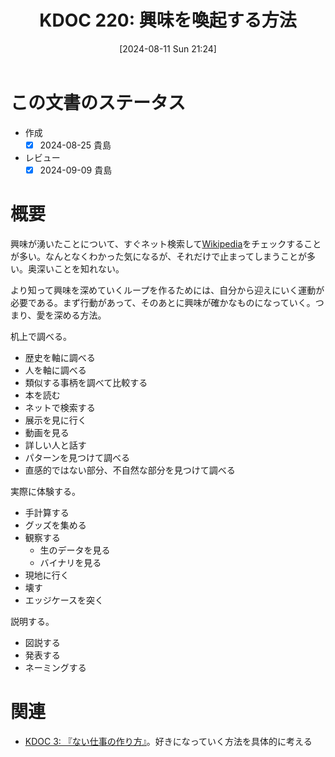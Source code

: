 :properties:
:ID: 20240811T212454
:end:
#+title:      KDOC 220: 興味を喚起する方法
#+date:       [2024-08-11 Sun 21:24]
#+filetags:   :essay:
#+identifier: 20240811T212454

* この文書のステータス
- 作成
  - [X] 2024-08-25 貴島
- レビュー
  - [X] 2024-09-09 貴島

* 概要

興味が湧いたことについて、すぐネット検索して[[id:39f0af27-f685-4ce5-beac-a3398f648ba4][Wikipedia]]をチェックすることが多い。なんとなくわかった気になるが、それだけで止まってしまうことが多い。奥深いことを知れない。

より知って興味を深めていくループを作るためには、自分から迎えにいく運動が必要である。まず行動があって、そのあとに興味が確かなものになっていく。つまり、愛を深める方法。

机上で調べる。

- 歴史を軸に調べる
- 人を軸に調べる
- 類似する事柄を調べて比較する
- 本を読む
- ネットで検索する
- 展示を見に行く
- 動画を見る
- 詳しい人と話す
- パターンを見つけて調べる
- 直感的ではない部分、不自然な部分を見つけて調べる

実際に体験する。

- 手計算する
- グッズを集める
- 観察する
  - 生のデータを見る
  - バイナリを見る
- 現地に行く
- 壊す
- エッジケースを突く

説明する。

- 図説する
- 発表する
- ネーミングする

* 関連
- [[id:20221027T235104][KDOC 3: 『ない仕事の作り方』]]。好きになっていく方法を具体的に考える
